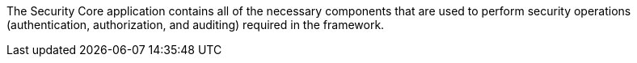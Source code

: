 :title: Security Core
:type: securityFramework
:status: published
:parent: Security Framework
:children: Security Core API, Security Core Implementations
:order: 01
:summary: Security Core application.

The Security Core application contains all of the necessary components that are used to perform security operations (authentication, authorization, and auditing) required in the framework.
